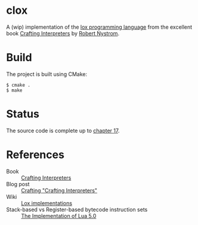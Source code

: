 * clox

A (wip) implementation of the [[https://github.com/munificent/craftinginterpreters][lox programming language]] from the
excellent book [[https://craftinginterpreters.com/][Crafting Interpreters]] by [[https://stuffwithstuff.com/][Robert Nystrom]].

* Build
The project is built using CMake:
#+begin_src shell
  $ cmake .
  $ make
#+end_src

* Status

The source code is complete up to [[https://craftinginterpreters.com/compiling-expressions.html][chapter 17]].

* References

- Book :: [[https://craftinginterpreters.com/][Crafting Interpreters]]
- Blog post :: [[http://journal.stuffwithstuff.com/2020/04/05/crafting-crafting-interpreters/][Crafting "Crafting Interpreters"]]
- Wiki :: [[https://github.com/munificent/craftinginterpreters/wiki/Lox-implementations][Lox implementations]]
- Stack-based vs Register-based bytecode instruction sets :: [[https://www.lua.org/doc/jucs05.pdf][The Implementation of Lua 5.0]] 

